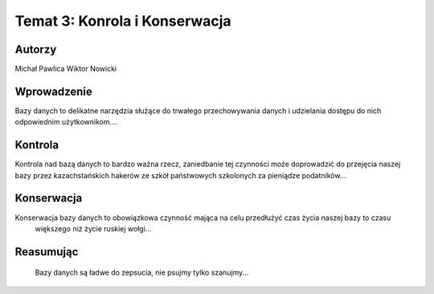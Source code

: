 ===============================
Temat 3: Konrola i Konserwacja 
===============================

Autorzy
-----------------
Michał Pawlica
Wiktor Nowicki


Wprowadzenie
------------------

Bazy danych to delikatne narzędzia służące do trwałego przechowywania danych i udzielania dostępu do nich 
odpowiednim użytkownikom....

Kontrola
------------------

Kontrola nad bazą danych to bardzo ważna rzecz, zaniedbanie tej czynności może doprowadzić do przejęcia
naszej bazy przez kazachstańskich hakerów ze szkół państwowych szkolonych za pieniądze podatników...

Konserwacja
------------------

Konserwacja bazy danych to obowiązkowa czynność mająca na celu przedłużyć czas życia naszej bazy to czasu
 większego niż życie ruskiej wołgi...

Reasumując
------------------

 Bazy danych są ładwe do zepsucia, nie psujmy tylko szanujmy...



